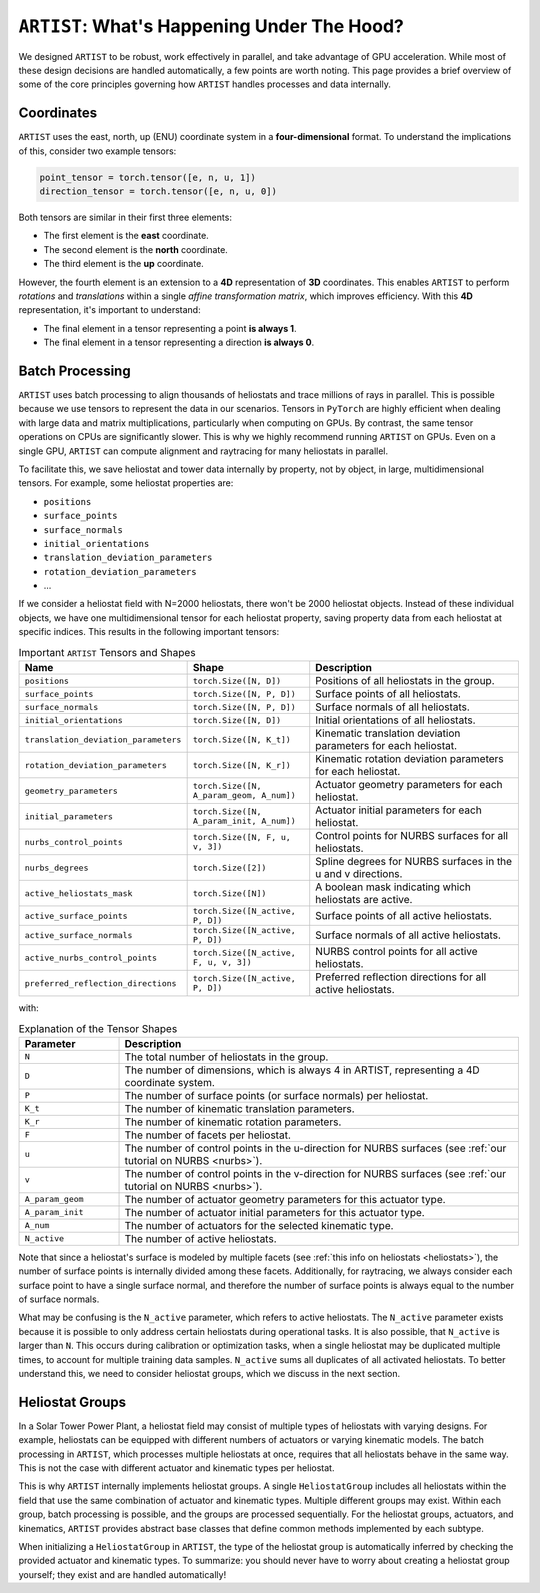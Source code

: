.. _artist_under_hood:

``ARTIST``: What's Happening Under The Hood?
============================================

We designed ``ARTIST`` to be robust, work effectively in parallel, and take advantage of GPU acceleration. While most of
these design decisions are handled automatically, a few points are worth noting. This page provides a brief overview of
some of the core principles governing how ``ARTIST`` handles processes and data internally.

Coordinates
-----------

``ARTIST`` uses the east, north, up (ENU) coordinate system in a **four-dimensional** format. To understand the
implications of this, consider two example tensors:

.. code-block:: console

    point_tensor = torch.tensor([e, n, u, 1])
    direction_tensor = torch.tensor([e, n, u, 0])

Both tensors are similar in their first three elements:

* The first element is the **east** coordinate.
* The second element is the **north** coordinate.
* The third element is the **up** coordinate.

However, the fourth element is an extension to a **4D** representation of **3D** coordinates. This enables ``ARTIST`` to
perform *rotations* and *translations* within a single *affine transformation matrix*, which improves efficiency.
With this **4D** representation, it's important to understand:

* The final element in a tensor representing a point **is always 1**.
* The final element in a tensor representing a direction **is always 0**.

Batch Processing
----------------

``ARTIST`` uses batch processing to align thousands of heliostats and trace millions of rays in parallel. This is
possible because we use tensors to represent the data in our scenarios. Tensors in ``PyTorch`` are highly efficient when
dealing with large data and matrix multiplications, particularly when computing on GPUs. By contrast, the same tensor
operations on CPUs are significantly slower. This is why we highly recommend running ``ARTIST`` on GPUs. Even on a single
GPU, ``ARTIST`` can compute alignment and raytracing for many heliostats in parallel.

To facilitate this, we save heliostat and tower data internally by property, not by object, in large, multidimensional
tensors. For example, some heliostat properties are:

* ``positions``
* ``surface_points``
* ``surface_normals``
* ``initial_orientations``
* ``translation_deviation_parameters``
* ``rotation_deviation_parameters``
* ...

If we consider a heliostat field with N=2000 heliostats, there won't be 2000 heliostat objects. Instead of these
individual objects, we have one multidimensional tensor for each heliostat property, saving property data from each
heliostat at specific indices. This results in the following important tensors:

.. list-table:: Important ``ARTIST`` Tensors and Shapes
   :widths: 25 25 50
   :header-rows: 1

   * - Name
     - Shape
     - Description
   * - ``positions``
     - ``torch.Size([N, D])``
     - Positions of all heliostats in the group.
   * - ``surface_points``
     - ``torch.Size([N, P, D])``
     - Surface points of all heliostats.
   * - ``surface_normals``
     - ``torch.Size([N, P, D])``
     - Surface normals of all heliostats.
   * - ``initial_orientations``
     - ``torch.Size([N, D])``
     - Initial orientations of all heliostats.
   * - ``translation_deviation_parameters``
     - ``torch.Size([N, K_t])``
     - Kinematic translation deviation parameters for each heliostat.
   * - ``rotation_deviation_parameters``
     - ``torch.Size([N, K_r])``
     - Kinematic rotation deviation parameters for each heliostat.
   * - ``geometry_parameters``
     - ``torch.Size([N, A_param_geom, A_num])``
     - Actuator geometry parameters for each heliostat.
   * - ``initial_parameters``
     - ``torch.Size([N, A_param_init, A_num])``
     - Actuator initial parameters for each heliostat.
   * - ``nurbs_control_points``
     - ``torch.Size([N, F, u, v, 3])``
     - Control points for NURBS surfaces for all heliostats.
   * - ``nurbs_degrees``
     - ``torch.Size([2])``
     - Spline degrees for NURBS surfaces in the u and v directions.
   * - ``active_heliostats_mask``
     - ``torch.Size([N])``
     - A boolean mask indicating which heliostats are active.
   * - ``active_surface_points``
     - ``torch.Size([N_active, P, D])``
     - Surface points of all active heliostats.
   * - ``active_surface_normals``
     - ``torch.Size([N_active, P, D])``
     - Surface normals of all active heliostats.
   * - ``active_nurbs_control_points``
     - ``torch.Size([N_active, F, u, v, 3])``
     - NURBS control points for all active heliostats.
   * - ``preferred_reflection_directions``
     - ``torch.Size([N_active, P, D])``
     - Preferred reflection directions for all active heliostats.

with:

.. list-table:: Explanation of the Tensor Shapes
   :widths: 20 80
   :header-rows: 1

   * - Parameter
     - Description
   * - ``N``
     - The total number of heliostats in the group.
   * - ``D``
     - The number of dimensions, which is always 4 in ARTIST, representing a 4D coordinate system.
   * - ``P``
     - The number of surface points (or surface normals) per heliostat.
   * - ``K_t``
     - The number of kinematic translation parameters.
   * - ``K_r``
     - The number of kinematic rotation parameters.
   * - ``F``
     - The number of facets per heliostat.
   * - ``u``
     - The number of control points in the u-direction for NURBS surfaces (see :ref:`our tutorial on NURBS <nurbs>`).
   * - ``v``
     - The number of control points in the v-direction for NURBS surfaces (see :ref:`our tutorial on NURBS <nurbs>`).
   * - ``A_param_geom``
     - The number of actuator geometry parameters for this actuator type.
   * - ``A_param_init``
     - The number of actuator initial parameters for this actuator type.
   * - ``A_num``
     - The number of actuators for the selected kinematic type.
   * - ``N_active``
     - The number of active heliostats.

Note that since a heliostat's surface is modeled by multiple facets (see :ref:`this info on heliostats <heliostats>`),
the number of surface points is internally divided among these facets. Additionally, for raytracing, we always consider
each surface point to have a single surface normal, and therefore the number of surface points is always equal to the
number of surface normals.

What may be confusing is the ``N_active`` parameter, which refers to active heliostats. The ``N_active`` parameter exists
because it is possible to only address certain heliostats during operational tasks. It is also possible, that ``N_active``
is larger than ``N``. This occurs during calibration or optimization tasks, when a single heliostat may be duplicated
multiple times, to account for multiple training data samples. ``N_active`` sums all duplicates of all activated
heliostats. To better understand this, we need to consider heliostat groups, which we discuss in the next section.

Heliostat Groups
----------------

In a Solar Tower Power Plant, a heliostat field may consist of multiple types of heliostats with varying designs. For
example, heliostats can be equipped with different numbers of actuators or varying kinematic models. The batch processing
in ``ARTIST``, which processes multiple heliostats at once, requires that all heliostats behave in the same way. This is
not the case with different actuator and kinematic types per heliostat.

This is why ``ARTIST`` internally implements heliostat groups. A single ``HeliostatGroup`` includes all heliostats
within the field that use the same combination of actuator and kinematic types. Multiple different groups may exist.
Within each group, batch processing is possible, and the groups are processed sequentially. For the heliostat groups,
actuators, and kinematics, ``ARTIST`` provides abstract base classes that define common methods implemented by each
subtype.

When initializing a ``HeliostatGroup`` in ``ARTIST``, the type of the heliostat group is automatically inferred by
checking the provided actuator and kinematic types. To summarize: you should never have to worry about creating a
heliostat group yourself; they exist and are handled automatically!
